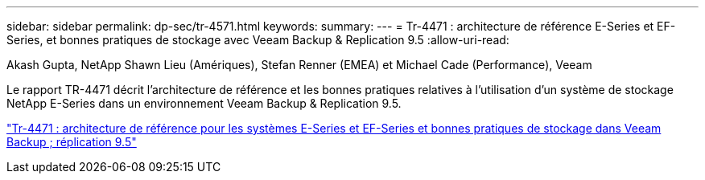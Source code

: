 ---
sidebar: sidebar 
permalink: dp-sec/tr-4571.html 
keywords:  
summary:  
---
= Tr-4471 : architecture de référence E-Series et EF-Series, et bonnes pratiques de stockage avec Veeam Backup & Replication 9.5
:allow-uri-read: 


Akash Gupta, NetApp Shawn Lieu (Amériques), Stefan Renner (EMEA) et Michael Cade (Performance), Veeam

[role="lead"]
Le rapport TR-4471 décrit l'architecture de référence et les bonnes pratiques relatives à l'utilisation d'un système de stockage NetApp E-Series dans un environnement Veeam Backup & Replication 9.5.

link:https://www.netapp.com/pdf.html?item=/media/17159-tr4471pdf.pdf["Tr-4471 : architecture de référence pour les systèmes E-Series et EF-Series et bonnes pratiques de stockage dans Veeam Backup  ; réplication 9.5"^]

